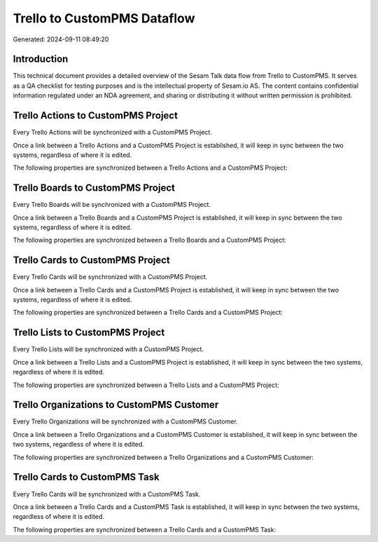 ============================
Trello to CustomPMS Dataflow
============================

Generated: 2024-09-11 08:49:20

Introduction
------------

This technical document provides a detailed overview of the Sesam Talk data flow from Trello to CustomPMS. It serves as a QA checklist for testing purposes and is the intellectual property of Sesam.io AS. The content contains confidential information regulated under an NDA agreement, and sharing or distributing it without written permission is prohibited.

Trello Actions to CustomPMS Project
-----------------------------------
Every Trello Actions will be synchronized with a CustomPMS Project.

Once a link between a Trello Actions and a CustomPMS Project is established, it will keep in sync between the two systems, regardless of where it is edited.

The following properties are synchronized between a Trello Actions and a CustomPMS Project:

.. list-table::
   :header-rows: 1

   * - Trello Actions Property
     - CustomPMS Project Property
     - CustomPMS Data Type


Trello Boards to CustomPMS Project
----------------------------------
Every Trello Boards will be synchronized with a CustomPMS Project.

Once a link between a Trello Boards and a CustomPMS Project is established, it will keep in sync between the two systems, regardless of where it is edited.

The following properties are synchronized between a Trello Boards and a CustomPMS Project:

.. list-table::
   :header-rows: 1

   * - Trello Boards Property
     - CustomPMS Project Property
     - CustomPMS Data Type


Trello Cards to CustomPMS Project
---------------------------------
Every Trello Cards will be synchronized with a CustomPMS Project.

Once a link between a Trello Cards and a CustomPMS Project is established, it will keep in sync between the two systems, regardless of where it is edited.

The following properties are synchronized between a Trello Cards and a CustomPMS Project:

.. list-table::
   :header-rows: 1

   * - Trello Cards Property
     - CustomPMS Project Property
     - CustomPMS Data Type


Trello Lists to CustomPMS Project
---------------------------------
Every Trello Lists will be synchronized with a CustomPMS Project.

Once a link between a Trello Lists and a CustomPMS Project is established, it will keep in sync between the two systems, regardless of where it is edited.

The following properties are synchronized between a Trello Lists and a CustomPMS Project:

.. list-table::
   :header-rows: 1

   * - Trello Lists Property
     - CustomPMS Project Property
     - CustomPMS Data Type


Trello Organizations to CustomPMS Customer
------------------------------------------
Every Trello Organizations will be synchronized with a CustomPMS Customer.

Once a link between a Trello Organizations and a CustomPMS Customer is established, it will keep in sync between the two systems, regardless of where it is edited.

The following properties are synchronized between a Trello Organizations and a CustomPMS Customer:

.. list-table::
   :header-rows: 1

   * - Trello Organizations Property
     - CustomPMS Customer Property
     - CustomPMS Data Type


Trello Cards to CustomPMS Task
------------------------------
Every Trello Cards will be synchronized with a CustomPMS Task.

Once a link between a Trello Cards and a CustomPMS Task is established, it will keep in sync between the two systems, regardless of where it is edited.

The following properties are synchronized between a Trello Cards and a CustomPMS Task:

.. list-table::
   :header-rows: 1

   * - Trello Cards Property
     - CustomPMS Task Property
     - CustomPMS Data Type

